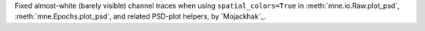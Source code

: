Fixed almost-white (barely visible) channel traces when using
``spatial_colors=True`` in :meth:`mne.io.Raw.plot_psd`,
:meth:`mne.Epochs.plot_psd`, and related PSD-plot helpers, by `Mojackhak`_.
